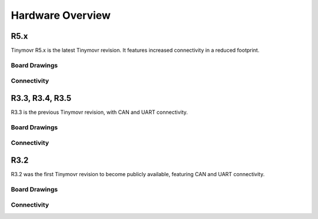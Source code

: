 
.. _hardware-overview:

*****************
Hardware Overview
*****************

R5.x
****

Tinymovr R5.x is the latest Tinymovr revision. It features increased connectivity in a reduced footprint.

Board Drawings
##############

.. image:: dimensions.png
  :width: 800
  :alt: Tinymovr dimensions

Connectivity
############

.. image:: connectors.png
  :width: 800
  :alt: Tinymovr connectors and pinouts


R3.3, R3.4, R3.5
****************

R3.3 is the previous Tinymovr revision, with CAN and UART connectivity.

Board Drawings
##############

.. image:: dimensions.png
  :width: 800
  :alt: Tinymovr dimensions

Connectivity
############

.. image:: connectors.png
  :width: 800
  :alt: Tinymovr connectors and pinouts


R3.2
****

R3.2 was the first Tinymovr revision to become publicly available, featuring CAN and UART connectivity.

Board Drawings
##############

.. image:: dimensions.png
  :width: 800
  :alt: Tinymovr dimensions

Connectivity
############

.. image:: connectors.png
  :width: 800
  :alt: Tinymovr connectors and pinouts